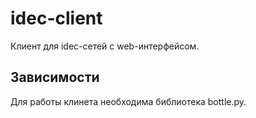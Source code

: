 * idec-client

Клиент для idec-сетей с web-интерфейсом.

** Зависимости

Для работы клинета необходима библиотека bottle.py.
